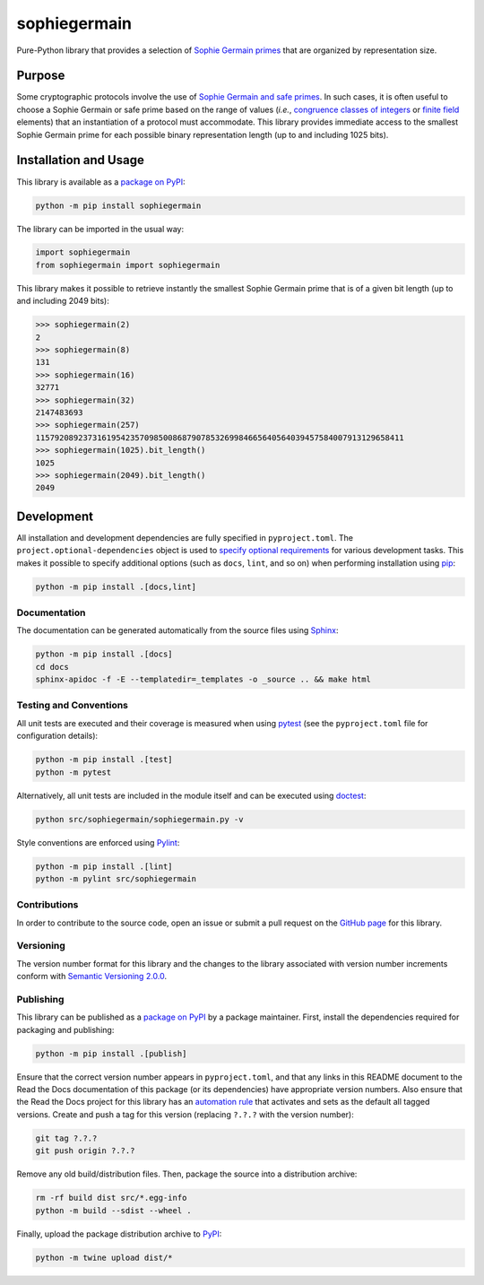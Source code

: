 =============
sophiegermain
=============

Pure-Python library that provides a selection of `Sophie Germain primes <https://en.wikipedia.org/wiki/Safe_and_Sophie_Germain_primes>`__ that are organized by representation size.

|pypi| |readthedocs| |actions| |coveralls|

.. |pypi| image:: https://badge.fury.io/py/sophiegermain.svg
   :target: https://badge.fury.io/py/sophiegermain
   :alt: PyPI version and link.

.. |readthedocs| image:: https://readthedocs.org/projects/sophiegermain/badge/?version=latest
   :target: https://sophiegermain.readthedocs.io/en/latest/?badge=latest
   :alt: Read the Docs documentation status.

.. |actions| image:: https://github.com/nillion-oss/sophiegermain/workflows/lint-test-cover-docs/badge.svg
   :target: https://github.com/nillion-oss/sophiegermain/actions/workflows/lint-test-cover-docs.yml
   :alt: GitHub Actions status.

.. |coveralls| image:: https://coveralls.io/repos/github/nillion-oss/sophiegermain/badge.svg?branch=main
   :target: https://coveralls.io/github/nillion-oss/sophiegermain?branch=main
   :alt: Coveralls test coverage summary.

Purpose
-------
Some cryptographic protocols involve the use of `Sophie Germain and safe primes <https://en.wikipedia.org/wiki/Safe_and_Sophie_Germain_primes>`__. In such cases, it is often useful to choose a Sophie Germain or safe prime based on the range of values (*i.e.*, `congruence classes of integers <https://en.wikipedia.org/wiki/Modular_arithmetic>`__ or `finite field <https://en.wikipedia.org/wiki/Finite_field>`__ elements) that an instantiation of a protocol must accommodate. This library provides immediate access to the smallest Sophie Germain prime for each possible binary representation length (up to and including 1025 bits).

Installation and Usage
----------------------
This library is available as a `package on PyPI <https://pypi.org/project/sophiegermain>`__:

.. code-block:: bash

    python -m pip install sophiegermain

The library can be imported in the usual way:

.. code-block:: python

    import sophiegermain
    from sophiegermain import sophiegermain

This library makes it possible to retrieve instantly the smallest Sophie Germain prime that is of a given bit length (up to and including 2049 bits):

.. code-block:: python

    >>> sophiegermain(2)
    2
    >>> sophiegermain(8)
    131
    >>> sophiegermain(16)
    32771
    >>> sophiegermain(32)
    2147483693
    >>> sophiegermain(257)
    115792089237316195423570985008687907853269984665640564039457584007913129658411
    >>> sophiegermain(1025).bit_length()
    1025
    >>> sophiegermain(2049).bit_length()
    2049

Development
-----------
All installation and development dependencies are fully specified in ``pyproject.toml``. The ``project.optional-dependencies`` object is used to `specify optional requirements <https://peps.python.org/pep-0621>`__ for various development tasks. This makes it possible to specify additional options (such as ``docs``, ``lint``, and so on) when performing installation using `pip <https://pypi.org/project/pip>`__:

.. code-block:: bash

    python -m pip install .[docs,lint]

Documentation
^^^^^^^^^^^^^
The documentation can be generated automatically from the source files using `Sphinx <https://www.sphinx-doc.org>`__:

.. code-block:: bash

    python -m pip install .[docs]
    cd docs
    sphinx-apidoc -f -E --templatedir=_templates -o _source .. && make html

Testing and Conventions
^^^^^^^^^^^^^^^^^^^^^^^
All unit tests are executed and their coverage is measured when using `pytest <https://docs.pytest.org>`__ (see the ``pyproject.toml`` file for configuration details):

.. code-block:: bash

    python -m pip install .[test]
    python -m pytest

Alternatively, all unit tests are included in the module itself and can be executed using `doctest <https://docs.python.org/3/library/doctest.html>`__:

.. code-block:: bash

    python src/sophiegermain/sophiegermain.py -v

Style conventions are enforced using `Pylint <https://pylint.readthedocs.io>`__:

.. code-block:: bash

    python -m pip install .[lint]
    python -m pylint src/sophiegermain

Contributions
^^^^^^^^^^^^^
In order to contribute to the source code, open an issue or submit a pull request on the `GitHub page <https://github.com/lapets/sophiegermain>`__ for this library.

Versioning
^^^^^^^^^^
The version number format for this library and the changes to the library associated with version number increments conform with `Semantic Versioning 2.0.0 <https://semver.org/#semantic-versioning-200>`__.

Publishing
^^^^^^^^^^
This library can be published as a `package on PyPI <https://pypi.org/project/sophiegermain>`__ by a package maintainer. First, install the dependencies required for packaging and publishing:

.. code-block:: bash

    python -m pip install .[publish]

Ensure that the correct version number appears in ``pyproject.toml``, and that any links in this README document to the Read the Docs documentation of this package (or its dependencies) have appropriate version numbers. Also ensure that the Read the Docs project for this library has an `automation rule <https://docs.readthedocs.io/en/stable/automation-rules.html>`__ that activates and sets as the default all tagged versions. Create and push a tag for this version (replacing ``?.?.?`` with the version number):

.. code-block:: bash

    git tag ?.?.?
    git push origin ?.?.?

Remove any old build/distribution files. Then, package the source into a distribution archive:

.. code-block:: bash

    rm -rf build dist src/*.egg-info
    python -m build --sdist --wheel .

Finally, upload the package distribution archive to `PyPI <https://pypi.org>`__:

.. code-block:: bash

    python -m twine upload dist/*
